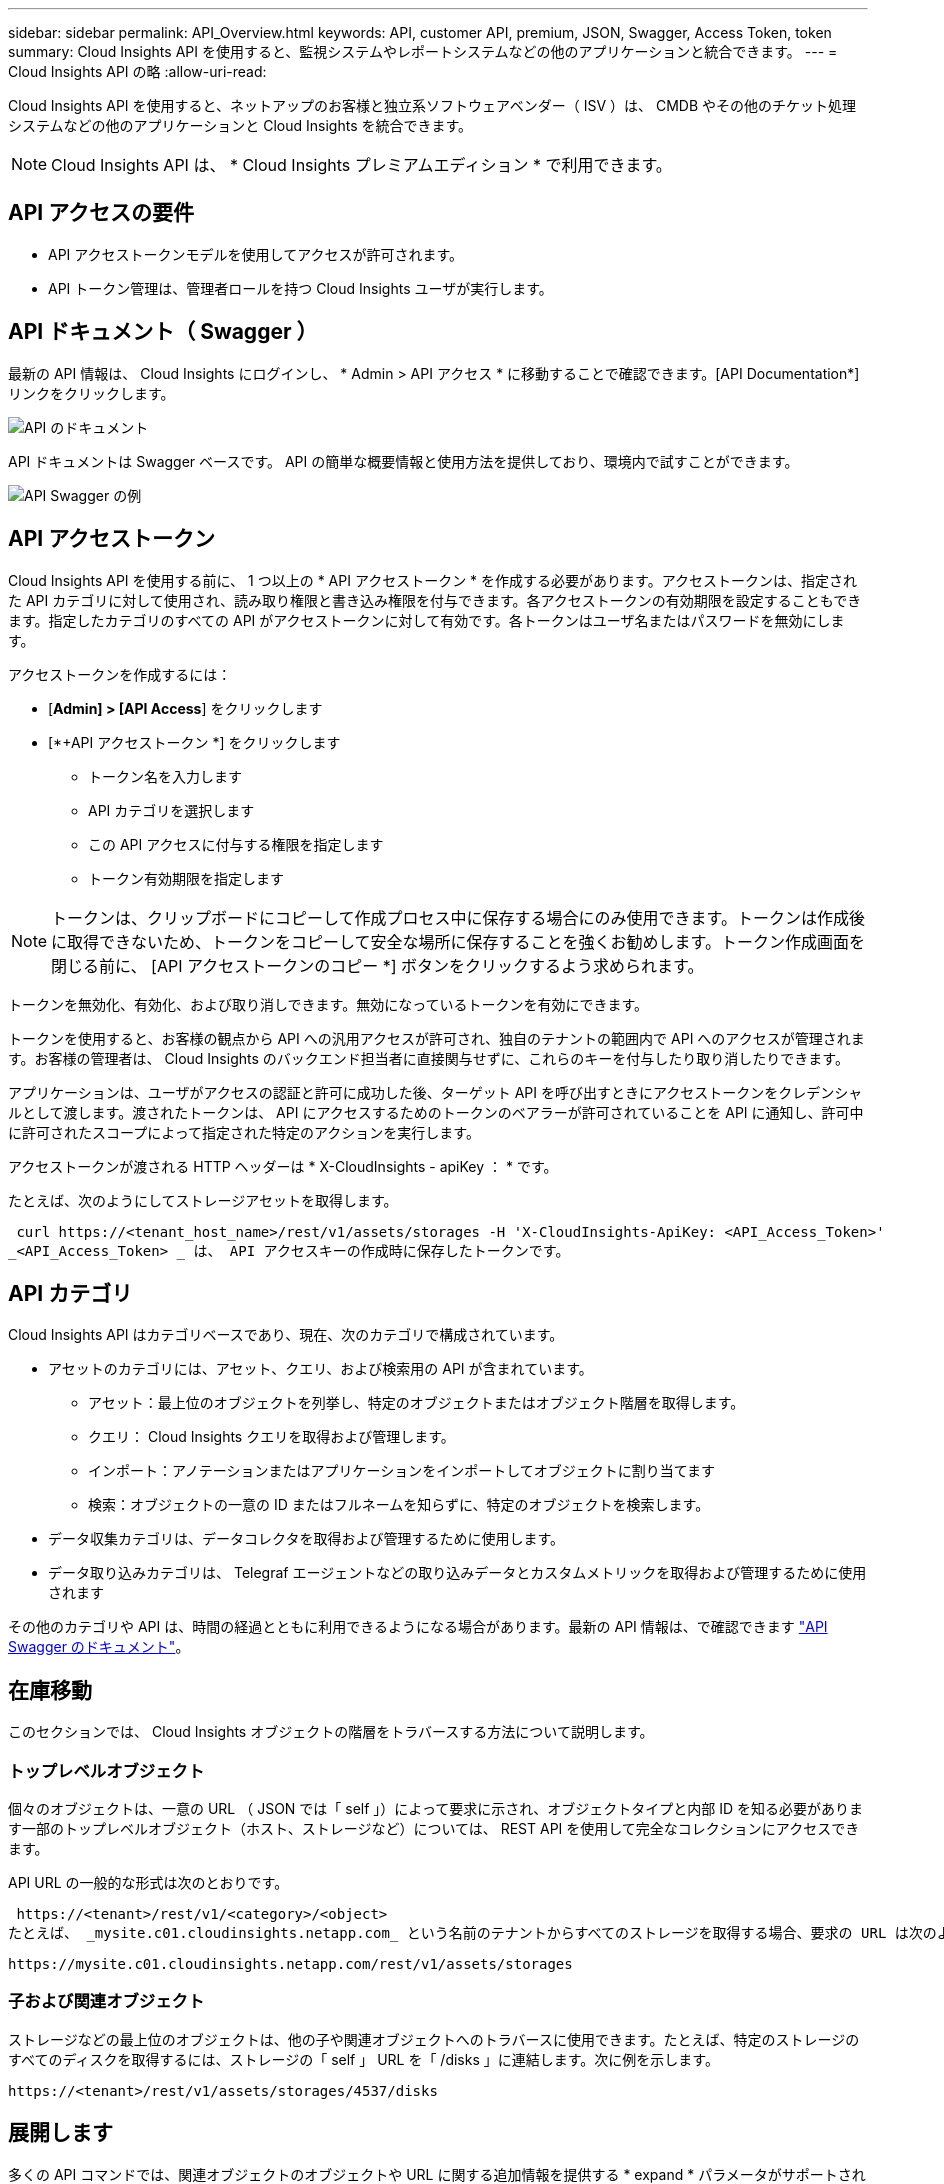 ---
sidebar: sidebar 
permalink: API_Overview.html 
keywords: API, customer API, premium, JSON, Swagger, Access Token, token 
summary: Cloud Insights API を使用すると、監視システムやレポートシステムなどの他のアプリケーションと統合できます。 
---
= Cloud Insights API の略
:allow-uri-read: 


[role="lead"]
Cloud Insights API を使用すると、ネットアップのお客様と独立系ソフトウェアベンダー（ ISV ）は、 CMDB やその他のチケット処理システムなどの他のアプリケーションと Cloud Insights を統合できます。


NOTE: Cloud Insights API は、 * Cloud Insights プレミアムエディション * で利用できます。



== API アクセスの要件

* API アクセストークンモデルを使用してアクセスが許可されます。
* API トークン管理は、管理者ロールを持つ Cloud Insights ユーザが実行します。




== API ドキュメント（ Swagger ）

最新の API 情報は、 Cloud Insights にログインし、 * Admin > API アクセス * に移動することで確認できます。[API Documentation*] リンクをクリックします。

image:API_Documentation.png["API のドキュメント"]

API ドキュメントは Swagger ベースです。 API の簡単な概要情報と使用方法を提供しており、環境内で試すことができます。

image:API_Swagger_Example.png["API Swagger の例"]



== API アクセストークン

Cloud Insights API を使用する前に、 1 つ以上の * API アクセストークン * を作成する必要があります。アクセストークンは、指定された API カテゴリに対して使用され、読み取り権限と書き込み権限を付与できます。各アクセストークンの有効期限を設定することもできます。指定したカテゴリのすべての API がアクセストークンに対して有効です。各トークンはユーザ名またはパスワードを無効にします。

アクセストークンを作成するには：

* [*Admin] > [API Access*] をクリックします
* [*+API アクセストークン *] をクリックします
+
** トークン名を入力します
** API カテゴリを選択します
** この API アクセスに付与する権限を指定します
** トークン有効期限を指定します





NOTE: トークンは、クリップボードにコピーして作成プロセス中に保存する場合にのみ使用できます。トークンは作成後に取得できないため、トークンをコピーして安全な場所に保存することを強くお勧めします。トークン作成画面を閉じる前に、 [API アクセストークンのコピー *] ボタンをクリックするよう求められます。

トークンを無効化、有効化、および取り消しできます。無効になっているトークンを有効にできます。

トークンを使用すると、お客様の観点から API への汎用アクセスが許可され、独自のテナントの範囲内で API へのアクセスが管理されます。お客様の管理者は、 Cloud Insights のバックエンド担当者に直接関与せずに、これらのキーを付与したり取り消したりできます。

アプリケーションは、ユーザがアクセスの認証と許可に成功した後、ターゲット API を呼び出すときにアクセストークンをクレデンシャルとして渡します。渡されたトークンは、 API にアクセスするためのトークンのベアラーが許可されていることを API に通知し、許可中に許可されたスコープによって指定された特定のアクションを実行します。

アクセストークンが渡される HTTP ヘッダーは * X-CloudInsights - apiKey ： * です。

たとえば、次のようにしてストレージアセットを取得します。

 curl https://<tenant_host_name>/rest/v1/assets/storages -H 'X-CloudInsights-ApiKey: <API_Access_Token>'
_<API_Access_Token> _ は、 API アクセスキーの作成時に保存したトークンです。



== API カテゴリ

Cloud Insights API はカテゴリベースであり、現在、次のカテゴリで構成されています。

* アセットのカテゴリには、アセット、クエリ、および検索用の API が含まれています。
+
** アセット：最上位のオブジェクトを列挙し、特定のオブジェクトまたはオブジェクト階層を取得します。
** クエリ： Cloud Insights クエリを取得および管理します。
** インポート：アノテーションまたはアプリケーションをインポートしてオブジェクトに割り当てます
** 検索：オブジェクトの一意の ID またはフルネームを知らずに、特定のオブジェクトを検索します。


* データ収集カテゴリは、データコレクタを取得および管理するために使用します。
* データ取り込みカテゴリは、 Telegraf エージェントなどの取り込みデータとカスタムメトリックを取得および管理するために使用されます


その他のカテゴリや API は、時間の経過とともに利用できるようになる場合があります。最新の API 情報は、で確認できます link:#api-documentation-swagger["API Swagger のドキュメント"]。



== 在庫移動

このセクションでは、 Cloud Insights オブジェクトの階層をトラバースする方法について説明します。



=== トップレベルオブジェクト

個々のオブジェクトは、一意の URL （ JSON では「 self 」）によって要求に示され、オブジェクトタイプと内部 ID を知る必要があります一部のトップレベルオブジェクト（ホスト、ストレージなど）については、 REST API を使用して完全なコレクションにアクセスできます。

API URL の一般的な形式は次のとおりです。

 https://<tenant>/rest/v1/<category>/<object>
たとえば、 _mysite.c01.cloudinsights.netapp.com_ という名前のテナントからすべてのストレージを取得する場合、要求の URL は次のようになります。

 https://mysite.c01.cloudinsights.netapp.com/rest/v1/assets/storages


=== 子および関連オブジェクト

ストレージなどの最上位のオブジェクトは、他の子や関連オブジェクトへのトラバースに使用できます。たとえば、特定のストレージのすべてのディスクを取得するには、ストレージの「 self 」 URL を「 /disks 」に連結します。次に例を示します。

 https://<tenant>/rest/v1/assets/storages/4537/disks


== 展開します

多くの API コマンドでは、関連オブジェクトのオブジェクトや URL に関する追加情報を提供する * expand * パラメータがサポートされています。

共通の展開パラメータの 1 つは _expands_です応答には、オブジェクトに対して使用可能なすべての特定の展開のリストが含まれています。

たとえば、次のように要求したとします。

 https://<tenant>/rest/v1/assets/storages/2782?expand=_expands
API は、オブジェクトに対して使用可能なすべての拡張を次のように返します。

image:expands.gif["例を展開します"]

各展開には、データ、 URL 、またはその両方が含まれます。expand パラメータでは、次のような複数の属性とネストされた属性がサポートされます。

 https://<tenant>/rest/v1/assets/storages/2782?expand=performance,storageResources.storage
Expand を使用すると、関連するデータを 1 回の応答で大量に取り込むことができます。ネットアップでは、一度に大量の情報を要求しないことを推奨しています。これにより、原因のパフォーマンスが低下する可能性があります。

これを防止するために、トップレベルのコレクションに対する要求は展開できません。たとえば、すべてのストレージオブジェクトの拡張データを一度に要求することはできません。クライアントは、オブジェクトのリストを取得し、特定のオブジェクトを選択して拡張する必要があります。



== パフォーマンスデータ

パフォーマンスデータは、さまざまなデバイスにわたって個別のサンプルとして収集されます。Cloud Insights は、 1 時間ごと（デフォルト）にパフォーマンスサンプルをまとめたものです。

この API を使用すると、サンプルと集計データの両方にアクセスできます。パフォーマンスデータが格納されたオブジェクトの場合、パフォーマンスの概要は _expand = performion_.パフォーマンス履歴の時系列は、 Nested_expand= perform中 .history_ で確認できます。

パフォーマンスデータオブジェクトには次のようなものがあります。

* ストレージパフォーマンス
* StoragePoolPerformance の各ノードでパフォーマンスが
* PortPerformance の 2 つのグループ
* ディスクパフォーマンス


パフォーマンス指標には概要とカテゴリがあり、パフォーマンス概要のコレクションが含まれています。たとえば、 Latency 、 Traffic 、 Rate などです。

パフォーマンスサマリーには、 1 つのパフォーマンスカウンタから特定の期間（ 1 時間、 24 時間、 3 日間など）にわたって計算された概要、ユニット、サンプル開始時間、サンプル終了時間、および要約された値（現在、最小、最大、平均など）のコレクションが含まれます。

image:API_Performance.png["API パフォーマンスの例"]

結果の Performance Data ディクショナリには、次のキーがあります。

* 「 self 」は、オブジェクトの一意の URL です
* 「 history 」は、タイムスタンプとカウンタ値のマップのペアのリストです
* 他のすべてのディクショナリキー（「 diskThroughput 」など）は、パフォーマンスメトリックの名前です。


パフォーマンスデータのオブジェクトタイプごとに、一意のパフォーマンス指標のセットがあります。たとえば、仮想マシンのパフォーマンスオブジェクトは、パフォーマンスメトリックとして「 diskThroughput 」をサポートします。サポートされている各パフォーマンスメトリックは、メトリックディクショナリに示されている特定の「パフォーマンスカテゴリ」です。Cloud Insights では、本ドキュメントで後述するパフォーマンス指標のカテゴリを複数サポートしています。各パフォーマンスメトリックディクショナリには、このパフォーマンスメトリックの判読可能な概要である「概要」フィールドと、パフォーマンスサマリーカウンタエントリのセットも含まれます。

Performance Summary カウンタは、パフォーマンスカウンタの要約です。これは、カウンタの一般的な集計値であり、最新の測定値、要約データの時間範囲、カウンタの単位タイプ、データのしきい値なども表示します。しきい値のみオプションで、残りの属性は必須です。

パフォーマンス要約は、次のタイプのカウンタで使用できます。

* Read –読み取り処理の概要
* Write –書き込み処理の概要です
* Total –すべての処理の概要。読み取りと書き込みの単純な合計よりも高くなる場合があり、それ以外の処理も含まれる場合があります。
* Total Max –すべての処理の概要。指定した期間内の最大合計値です。




== オブジェクトのパフォーマンス指標

API は、環境内のオブジェクトについて、次のような詳細な指標を返すことができます。

* IOPS （ 1 秒あたりの入出力要求の数）、レイテンシ、スループットなどのストレージパフォーマンス指標。


* スイッチのパフォーマンス指標：トラフィック利用率、 BB クレジットゼロデータ、ポートエラーなど。


を参照してください link:#api-documentation-swagger["API Swagger のドキュメント"] 各オブジェクトタイプの指標に関する情報が表示されます。



== パフォーマンス履歴データ

履歴データは、タイムスタンプとカウンタマップのペアのリストとしてパフォーマンスデータに表示されます。

履歴カウンタの名前は、パフォーマンス指標オブジェクトの名前に基づいて決まります。たとえば、仮想マシンのパフォーマンスオブジェクトは「 diskThroughput 」をサポートしているため、履歴マップには「 diskThroughput 」、「 diskThroughput 」、「 diskThroughput 」、「 diskThroughput 」、「 diskThroughput total 」という名前のキーが含まれます。


NOTE: timestamp は UNIX の時間形式です。

ディスクのパフォーマンスデータの JSON の例を次に示します。

image:DiskPerformanceExample.png["ディスクパフォーマンス JSON"]



== 容量属性を持つオブジェクト

容量の属性を持つオブジェクトは、基本的なデータ型と CapacityItem を使用して表現します。



=== CapacityItem

CapacityItem は、容量の単一の論理ユニットです。親オブジェクトで定義された単位には「値」と「高しきい値」があります。また、容量値の構成方法を説明するオプションの内訳マップもサポートしています。たとえば、 100TB の StoragePool の総容量は、 1 、 000 の CapacityItem になります。この内訳では、「データ」に 60 TB 、「スナップショット」に 40 TB が割り当てられています。

注:: 「 highThreshold 」は、対応するメトリックのシステム定義のしきい値を表します。このしきい値を使用すると、クライアントは、許容範囲外の設定された値に関するアラートや視覚的なキューを生成できます。


次に、複数の容量カウンタがある StoragePools の容量を示します。

image:StoragePoolCapacity.png["ストレージプール容量の例"]



== [ 検索（ Search ） ] を使用してオブジェクトを検索する

検索 API は、システムへのシンプルなエントリポイントです。API に対する唯一の入力パラメータは自由形式の文字列であり、結果の JSON には分類された結果のリストが含まれています。カテゴリは、ストレージ、ホスト、データストアなど、インベントリのアセットタイプによって異なります。各カテゴリには、検索条件に一致するカテゴリタイプのオブジェクトのリストが含まれます。

Cloud Insights は拡張可能な（オープンな）解決策で、サードパーティのオーケストレーションシステム、ビジネス管理システム、変更管理システム、チケット処理システムとの統合や、カスタム CMDB の統合を可能にします。

Cloud Insight の RESTful API は、データのシンプルかつ効果的な移動を可能にし、ユーザがデータにシームレスにアクセスできるようにする統合の主要なポイントです。
